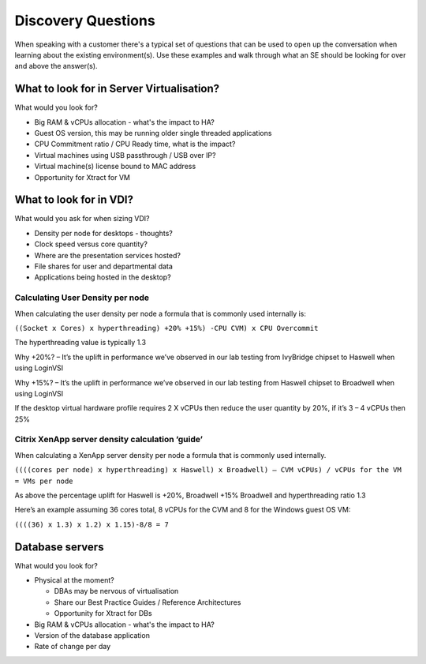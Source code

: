 Discovery Questions
===================

When speaking with a customer there's a typical set of questions that can be used to open up the conversation when learning about the existing environment(s). Use these examples and walk through what an SE should be looking for over and above the answer(s).

What to look for in Server Virtualisation?
++++++++++++++++++++++++++++++++++++++++++

What would you look for?

-  Big RAM & vCPUs allocation - what's the impact to HA?

-  Guest OS version, this may be running older single threaded applications

-  CPU Commitment ratio / CPU Ready time, what is the impact?

-  Virtual machines using USB passthrough / USB over IP?

-  Virtual machine(s) license bound to MAC address

-  Opportunity for Xtract for VM

 
What to look for in VDI?
++++++++++++++++++++++++

What would you ask for when sizing VDI?

-  Density per node for desktops - thoughts?

-  Clock speed versus core quantity?

-  Where are the presentation services hosted?

-  File shares for user and departmental data

-  Applications being hosted in the desktop?


Calculating User Density per node
.................................
When calculating the user density per node a formula that is commonly used internally is:

``((Socket x Cores) x hyperthreading) +20% +15%) -CPU CVM) x CPU Overcommit``

The hyperthreading value is typically 1.3

Why +20%? – It’s the uplift in performance we’ve observed in our lab testing from IvyBridge chipset to Haswell when using LoginVSI

Why +15%? – It’s the uplift in performance we’ve observed in our lab testing from Haswell chipset to Broadwell when using LoginVSI

If the desktop virtual hardware profile requires 2 X vCPUs then reduce the user quantity by 20%, if it’s 3 – 4 vCPUs then 25%


Citrix XenApp server density calculation ‘guide’
................................................
When calculating a XenApp server density per node a formula that is commonly used internally.

``((((cores per node) x hyperthreading) x Haswell) x Broadwell) – CVM vCPUs) / vCPUs for the VM = VMs per node``

As above the percentage uplift for Haswell is +20%, Broadwell +15% Broadwell and hyperthreading ratio 1.3

Here’s an example assuming 36 cores total, 8 vCPUs for the CVM and 8 for the Windows guest OS VM:

``((((36) x 1.3) x 1.2) x 1.15)-8/8 = 7``


Database servers
++++++++++++++++
What would you look for?

-  Physical at the moment?

   -  DBAs may be nervous of virtualisation

   -  Share our Best Practice Guides / Reference Architectures

   -  Opportunity for Xtract for DBs

-  Big RAM & vCPUs allocation - what's the impact to HA?

-  Version of the database application

-  Rate of change per day
